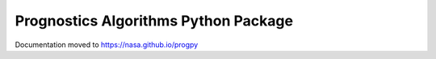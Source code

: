 Prognostics Algorithms Python Package
=============================================================

Documentation moved to https://nasa.github.io/progpy
